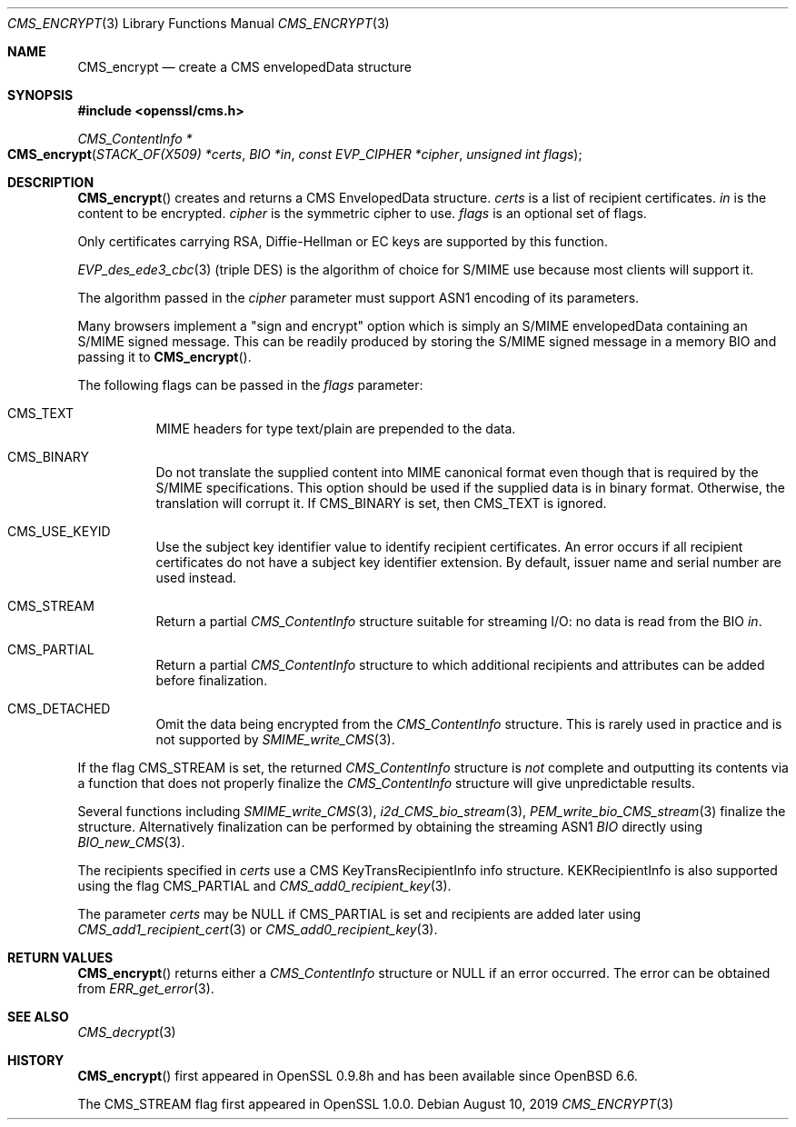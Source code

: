 .\" $OpenBSD: CMS_encrypt.3,v 1.3 2019/08/10 23:41:22 schwarze Exp $
.\" full merge up to: OpenSSL 83cf7abf May 29 13:07:08 2018 +0100
.\"
.\" This file was written by Dr. Stephen Henson <steve@openssl.org>.
.\" Copyright (c) 2008 The OpenSSL Project.  All rights reserved.
.\"
.\" Redistribution and use in source and binary forms, with or without
.\" modification, are permitted provided that the following conditions
.\" are met:
.\"
.\" 1. Redistributions of source code must retain the above copyright
.\"    notice, this list of conditions and the following disclaimer.
.\"
.\" 2. Redistributions in binary form must reproduce the above copyright
.\"    notice, this list of conditions and the following disclaimer in
.\"    the documentation and/or other materials provided with the
.\"    distribution.
.\"
.\" 3. All advertising materials mentioning features or use of this
.\"    software must display the following acknowledgment:
.\"    "This product includes software developed by the OpenSSL Project
.\"    for use in the OpenSSL Toolkit. (http://www.openssl.org/)"
.\"
.\" 4. The names "OpenSSL Toolkit" and "OpenSSL Project" must not be used to
.\"    endorse or promote products derived from this software without
.\"    prior written permission. For written permission, please contact
.\"    openssl-core@openssl.org.
.\"
.\" 5. Products derived from this software may not be called "OpenSSL"
.\"    nor may "OpenSSL" appear in their names without prior written
.\"    permission of the OpenSSL Project.
.\"
.\" 6. Redistributions of any form whatsoever must retain the following
.\"    acknowledgment:
.\"    "This product includes software developed by the OpenSSL Project
.\"    for use in the OpenSSL Toolkit (http://www.openssl.org/)"
.\"
.\" THIS SOFTWARE IS PROVIDED BY THE OpenSSL PROJECT ``AS IS'' AND ANY
.\" EXPRESSED OR IMPLIED WARRANTIES, INCLUDING, BUT NOT LIMITED TO, THE
.\" IMPLIED WARRANTIES OF MERCHANTABILITY AND FITNESS FOR A PARTICULAR
.\" PURPOSE ARE DISCLAIMED.  IN NO EVENT SHALL THE OpenSSL PROJECT OR
.\" ITS CONTRIBUTORS BE LIABLE FOR ANY DIRECT, INDIRECT, INCIDENTAL,
.\" SPECIAL, EXEMPLARY, OR CONSEQUENTIAL DAMAGES (INCLUDING, BUT
.\" NOT LIMITED TO, PROCUREMENT OF SUBSTITUTE GOODS OR SERVICES;
.\" LOSS OF USE, DATA, OR PROFITS; OR BUSINESS INTERRUPTION)
.\" HOWEVER CAUSED AND ON ANY THEORY OF LIABILITY, WHETHER IN CONTRACT,
.\" STRICT LIABILITY, OR TORT (INCLUDING NEGLIGENCE OR OTHERWISE)
.\" ARISING IN ANY WAY OUT OF THE USE OF THIS SOFTWARE, EVEN IF ADVISED
.\" OF THE POSSIBILITY OF SUCH DAMAGE.
.\"
.Dd $Mdocdate: August 10 2019 $
.Dt CMS_ENCRYPT 3
.Os
.Sh NAME
.Nm CMS_encrypt
.Nd create a CMS envelopedData structure
.Sh SYNOPSIS
.In openssl/cms.h
.Ft CMS_ContentInfo *
.Fo CMS_encrypt
.Fa "STACK_OF(X509) *certs"
.Fa "BIO *in"
.Fa "const EVP_CIPHER *cipher"
.Fa "unsigned int flags"
.Fc
.Sh DESCRIPTION
.Fn CMS_encrypt
creates and returns a CMS EnvelopedData structure.
.Fa certs
is a list of recipient certificates.
.Fa in
is the content to be encrypted.
.Fa cipher
is the symmetric cipher to use.
.Fa flags
is an optional set of flags.
.Pp
Only certificates carrying RSA, Diffie-Hellman or EC keys are supported
by this function.
.Pp
.Xr EVP_des_ede3_cbc 3
(triple DES) is the algorithm of choice for S/MIME use because most
clients will support it.
.Pp
The algorithm passed in the
.Fa cipher
parameter must support ASN1 encoding of its parameters.
.Pp
Many browsers implement a "sign and encrypt" option which is simply an
S/MIME envelopedData containing an S/MIME signed message.
This can be readily produced by storing the S/MIME signed message in a
memory BIO and passing it to
.Fn CMS_encrypt .
.Pp
The following flags can be passed in the
.Fa flags
parameter:
.Bl -tag -width Ds
.It Dv CMS_TEXT
MIME headers for type text/plain are prepended to the data.
.It Dv CMS_BINARY
Do not translate the supplied content into MIME canonical format
even though that is required by the S/MIME specifications.
This option should be used if the supplied data is in binary format.
Otherwise, the translation will corrupt it.
If
.Dv CMS_BINARY
is set, then
.Dv CMS_TEXT
is ignored.
.It Dv CMS_USE_KEYID
Use the subject key identifier value to identify recipient certificates.
An error occurs if all recipient certificates do not have a subject key
identifier extension.
By default, issuer name and serial number are used instead.
.It Dv CMS_STREAM
Return a partial
.Vt CMS_ContentInfo
structure suitable for streaming I/O: no data is read from the BIO
.Fa in .
.It Dv CMS_PARTIAL
Return a partial
.Vt CMS_ContentInfo
structure to which additional recipients and attributes can
be added before finalization.
.It Dv CMS_DETACHED
Omit the data being encrypted from the
.Vt CMS_ContentInfo
structure.
This is rarely used in practice and is not supported by
.Xr SMIME_write_CMS 3 .
.El
.Pp
If the flag
.Dv CMS_STREAM
is set, the returned
.Vt CMS_ContentInfo
structure is
.Em not
complete and outputting its contents via a function that does not
properly finalize the
.Vt CMS_ContentInfo
structure will give unpredictable results.
.Pp
Several functions including
.Xr SMIME_write_CMS 3 ,
.Xr i2d_CMS_bio_stream 3 ,
.Xr PEM_write_bio_CMS_stream 3
finalize the structure.
Alternatively finalization can be performed by obtaining the streaming
ASN1
.Vt BIO
directly using
.Xr BIO_new_CMS 3 .
.Pp
The recipients specified in
.Fa certs
use a CMS KeyTransRecipientInfo info structure.
KEKRecipientInfo is also supported using the flag
.Dv CMS_PARTIAL
and
.Xr CMS_add0_recipient_key 3 .
.Pp
The parameter
.Fa certs
may be
.Dv NULL
if
.Dv CMS_PARTIAL
is set and recipients are added later using
.Xr CMS_add1_recipient_cert 3
or
.Xr CMS_add0_recipient_key 3 .
.Sh RETURN VALUES
.Fn CMS_encrypt
returns either a
.Vt CMS_ContentInfo
structure or
.Dv NULL
if an error occurred.
The error can be obtained from
.Xr ERR_get_error 3 .
.Sh SEE ALSO
.Xr CMS_decrypt 3
.Sh HISTORY
.Fn CMS_encrypt
first appeared in OpenSSL 0.9.8h
and has been available since
.Ox 6.6 .
.Pp
The
.Dv CMS_STREAM
flag first appeared in OpenSSL 1.0.0.
